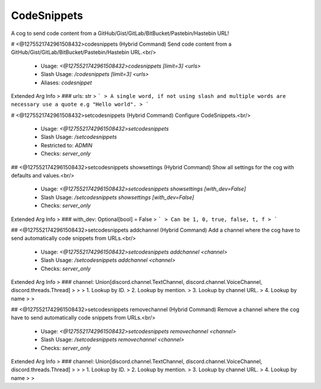 CodeSnippets
============

A cog to send code content from a GitHub/Gist/GitLab/BitBucket/Pastebin/Hastebin URL!

# <@1275521742961508432>codesnippets (Hybrid Command)
Send code content from a GitHub/Gist/GitLab/BitBucket/Pastebin/Hastebin URL.<br/>
 - Usage: `<@1275521742961508432>codesnippets [limit=3] <urls>`
 - Slash Usage: `/codesnippets [limit=3] <urls>`
 - Aliases: `codesnippet`
Extended Arg Info
> ### urls: str
> ```
> A single word, if not using slash and multiple words are necessary use a quote e.g "Hello world".
> ```


# <@1275521742961508432>setcodesnippets (Hybrid Command)
Configure CodeSnippets.<br/>
 - Usage: `<@1275521742961508432>setcodesnippets`
 - Slash Usage: `/setcodesnippets`
 - Restricted to: `ADMIN`
 - Checks: `server_only`


## <@1275521742961508432>setcodesnippets showsettings (Hybrid Command)
Show all settings for the cog with defaults and values.<br/>
 - Usage: `<@1275521742961508432>setcodesnippets showsettings [with_dev=False]`
 - Slash Usage: `/setcodesnippets showsettings [with_dev=False]`
 - Checks: `server_only`
Extended Arg Info
> ### with_dev: Optional[bool] = False
> ```
> Can be 1, 0, true, false, t, f
> ```


## <@1275521742961508432>setcodesnippets addchannel (Hybrid Command)
Add a channel where the cog have to send automatically code snippets from URLs.<br/>
 - Usage: `<@1275521742961508432>setcodesnippets addchannel <channel>`
 - Slash Usage: `/setcodesnippets addchannel <channel>`
 - Checks: `server_only`
Extended Arg Info
> ### channel: Union[discord.channel.TextChannel, discord.channel.VoiceChannel, discord.threads.Thread]
> 
> 
>     1. Lookup by ID.
>     2. Lookup by mention.
>     3. Lookup by channel URL.
>     4. Lookup by name
> 
>     


## <@1275521742961508432>setcodesnippets removechannel (Hybrid Command)
Remove a channel where the cog have to send automatically code snippets from URLs.<br/>
 - Usage: `<@1275521742961508432>setcodesnippets removechannel <channel>`
 - Slash Usage: `/setcodesnippets removechannel <channel>`
 - Checks: `server_only`
Extended Arg Info
> ### channel: Union[discord.channel.TextChannel, discord.channel.VoiceChannel, discord.threads.Thread]
> 
> 
>     1. Lookup by ID.
>     2. Lookup by mention.
>     3. Lookup by channel URL.
>     4. Lookup by name
> 
>     


